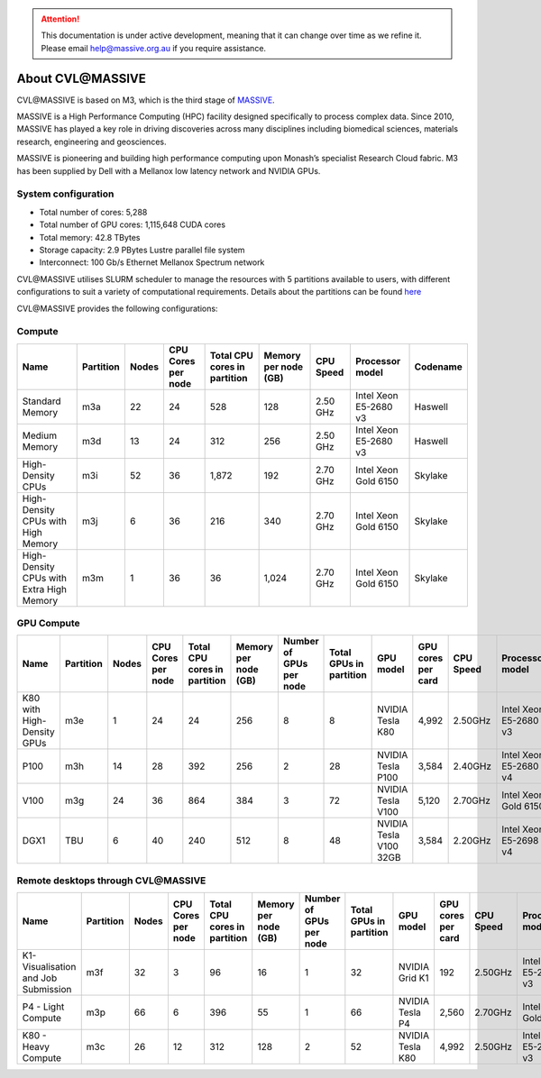 .. attention::
    This documentation is under active development, meaning that it can
    change over time as we refine it. Please email help@massive.org.au if
    you require assistance.

*******************
About CVL\@MASSIVE
*******************

CVL\@MASSIVE is based on M3, which is the third stage of `MASSIVE <www.massive.org.au>`_.

MASSIVE is a High Performance Computing (HPC) facility designed specifically to process complex data. Since 2010, MASSIVE
has played a key role in driving discoveries across many disciplines including biomedical sciences, materials
research, engineering and geosciences.

MASSIVE is pioneering and building high performance computing upon Monash’s specialist Research Cloud fabric. M3 has been
supplied by Dell with a Mellanox low latency network and NVIDIA GPUs.


.. To be spun off to a dedicated page once content is written.

System configuration
--------------------

* Total number of cores:  5,288
* Total number of GPU cores:  1,115,648 CUDA cores
* Total memory: 42.8 TBytes
* Storage capacity: 2.9 PBytes Lustre parallel file system
* Interconnect: 100 Gb/s Ethernet Mellanox Spectrum network

CVL\@MASSIVE utilises SLURM scheduler to manage the resources with 5 partitions available to users, with different configurations to suit a variety of computational requirements. Details about the partitions can be found `here <http://docs.massive.org.au/M3/slurm/check-cluster-status.html>`_

CVL\@MASSIVE provides the following configurations:

Compute
-------

========================================  =========  =====  ==================  ============================  ====================   =========  =====================  ========
 Name                                     Partition  Nodes  CPU Cores per node  Total CPU cores in partition  Memory per node (GB)   CPU Speed  Processor model        Codename 
========================================  =========  =====  ==================  ============================  ====================   =========  =====================  ========            
Standard Memory                           m3a        22     24                  528                           128                    2.50 GHz   Intel Xeon E5-2680 v3  Haswell 
Medium Memory                             m3d        13     24                  312                           256                    2.50 GHz   Intel Xeon E5-2680 v3  Haswell  
High-Density CPUs                         m3i        52     36                  1,872                         192                    2.70 GHz   Intel Xeon Gold 6150   Skylake 
High-Density CPUs with High Memory        m3j        6      36                  216                           340                    2.70 GHz   Intel Xeon Gold 6150   Skylake                        
High-Density CPUs with Extra High Memory  m3m        1      36                  36                            1,024                  2.70 GHz   Intel Xeon Gold 6150   Skylake 
========================================  =========  =====  ==================  ============================  ====================   =========  =====================  ========


GPU Compute
-----------

==========================  =========  =====  ==================  ============================  ====================  =======================  =======================  ======================  ==================  =========  =====================  =========
 Name                       Partition  Nodes  CPU Cores per node  Total CPU cores in partition  Memory per node (GB)  Number of GPUs per node  Total GPUs in partition  GPU model               GPU cores per card  CPU Speed  Processor model        Codename 
==========================  =========  =====  ==================  ============================  ====================  =======================  =======================  ======================  ==================  =========  =====================  =========
K80 with High-Density GPUs  m3e        1      24                  24                            256                   8                        8                        NVIDIA Tesla K80        4,992               2.50GHz    Intel Xeon E5-2680 v3  Haswell
P100                        m3h        14     28                  392                           256                   2                        28                       NVIDIA Tesla P100       3,584               2.40GHz    Intel Xeon E5-2680 v4  Broadwell
V100                        m3g        24     36                  864                           384                   3                        72                       NVIDIA Tesla V100       5,120               2.70GHz    Intel Xeon Gold 6150   Skylake
DGX1                        TBU        6      40                  240                           512                   8                        48                       NVIDIA Tesla V100 32GB  3,584               2.20GHz    Intel Xeon E5-2698 v4  Broadwell
==========================  =========  =====  ==================  ============================  ====================  =======================  =======================  ======================  ==================  =========  =====================  =========

Remote desktops through CVL\@MASSIVE
-----------------------------------

====================================  =========  =====  ==================  ============================  ====================  =======================  =======================  ======================  ==================  =========  =====================  ========
 Name                                 Partition  Nodes  CPU Cores per node  Total CPU cores in partition  Memory per node (GB)  Number of GPUs per node  Total GPUs in partition  GPU model               GPU cores per card  CPU Speed  Processor model        Codename
====================================  =========  =====  ==================  ============================  ====================  =======================  =======================  ======================  ==================  =========  =====================  ========
K1- Visualisation and Job Submission  m3f        32     3                   96                            16                    1                        32                       NVIDIA Grid K1          192                 2.50GHz    Intel Xeon E5-2680 v3  Haswell
P4 - Light Compute                    m3p        66     6                   396                           55                    1                        66                       NVIDIA Tesla P4         2,560               2.70GHz    Intel Xeon Gold 6150   Skylake
K80 - Heavy Compute                   m3c        26     12                  312                           128                   2                        52                       NVIDIA Tesla K80        4,992               2.50GHz    Intel Xeon E5-2680 v3  Haswell
====================================  =========  =====  ==================  ============================  ====================  =======================  =======================  ======================  ==================  =========  =====================  ========
